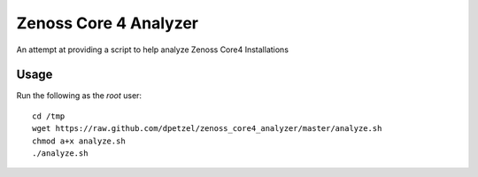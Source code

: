 Zenoss Core 4 Analyzer
======================

An attempt at providing a script to help analyze Zenoss Core4 Installations

Usage
+++++
Run the following as the *root* user::

	cd /tmp
	wget https://raw.github.com/dpetzel/zenoss_core4_analyzer/master/analyze.sh
	chmod a+x analyze.sh
	./analyze.sh
